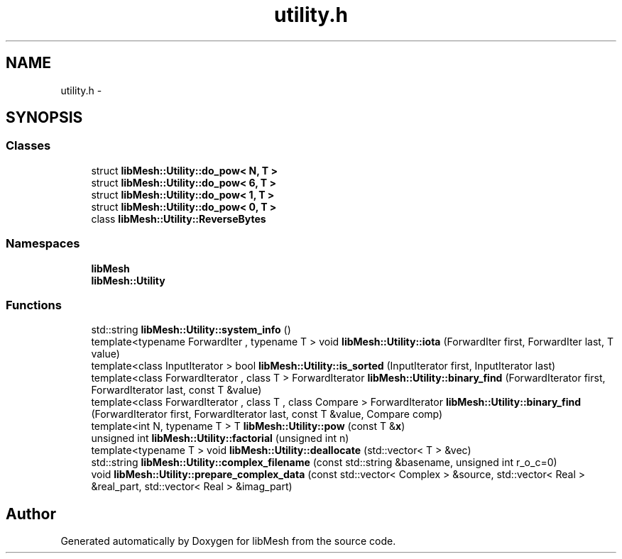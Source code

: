 .TH "utility.h" 3 "Tue May 6 2014" "libMesh" \" -*- nroff -*-
.ad l
.nh
.SH NAME
utility.h \- 
.SH SYNOPSIS
.br
.PP
.SS "Classes"

.in +1c
.ti -1c
.RI "struct \fBlibMesh::Utility::do_pow< N, T >\fP"
.br
.ti -1c
.RI "struct \fBlibMesh::Utility::do_pow< 6, T >\fP"
.br
.ti -1c
.RI "struct \fBlibMesh::Utility::do_pow< 1, T >\fP"
.br
.ti -1c
.RI "struct \fBlibMesh::Utility::do_pow< 0, T >\fP"
.br
.ti -1c
.RI "class \fBlibMesh::Utility::ReverseBytes\fP"
.br
.in -1c
.SS "Namespaces"

.in +1c
.ti -1c
.RI "\fBlibMesh\fP"
.br
.ti -1c
.RI "\fBlibMesh::Utility\fP"
.br
.in -1c
.SS "Functions"

.in +1c
.ti -1c
.RI "std::string \fBlibMesh::Utility::system_info\fP ()"
.br
.ti -1c
.RI "template<typename ForwardIter , typename T > void \fBlibMesh::Utility::iota\fP (ForwardIter first, ForwardIter last, T value)"
.br
.ti -1c
.RI "template<class InputIterator > bool \fBlibMesh::Utility::is_sorted\fP (InputIterator first, InputIterator last)"
.br
.ti -1c
.RI "template<class ForwardIterator , class T > ForwardIterator \fBlibMesh::Utility::binary_find\fP (ForwardIterator first, ForwardIterator last, const T &value)"
.br
.ti -1c
.RI "template<class ForwardIterator , class T , class Compare > ForwardIterator \fBlibMesh::Utility::binary_find\fP (ForwardIterator first, ForwardIterator last, const T &value, Compare comp)"
.br
.ti -1c
.RI "template<int N, typename T > T \fBlibMesh::Utility::pow\fP (const T &\fBx\fP)"
.br
.ti -1c
.RI "unsigned int \fBlibMesh::Utility::factorial\fP (unsigned int n)"
.br
.ti -1c
.RI "template<typename T > void \fBlibMesh::Utility::deallocate\fP (std::vector< T > &vec)"
.br
.ti -1c
.RI "std::string \fBlibMesh::Utility::complex_filename\fP (const std::string &basename, unsigned int r_o_c=0)"
.br
.ti -1c
.RI "void \fBlibMesh::Utility::prepare_complex_data\fP (const std::vector< Complex > &source, std::vector< Real > &real_part, std::vector< Real > &imag_part)"
.br
.in -1c
.SH "Author"
.PP 
Generated automatically by Doxygen for libMesh from the source code\&.

